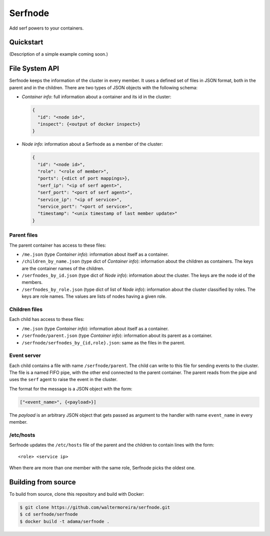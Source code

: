 ==========
 Serfnode
==========

Add serf powers to your containers.


Quickstart
==========

(Description of a simple example coming soon.)


File System API
===============

Serfnode keeps the information of the cluster in every member. It uses
a defined set of files in JSON format, both in the parent and in the
children.  There are two types of JSON objects with the following
schema:

- *Container info*: full information about a container and its id in
  the cluster:

  .. code-block:: json

     {
       "id": "<node id>",
       "inspect": {<output of docker inspect>}
     }

- *Node info*: information about a Serfnode as a member of the
  cluster:

  .. code-block:: json

     {
       "id": "<node id>",
       "role": "<role of member>",
       "ports": {<dict of port mappings>},
       "serf_ip": "<ip of serf agent>",
       "serf_port": "<port of serf agent>",
       "service_ip": "<ip of service>",
       "service_port": "<port of service>",
       "timestamp": "<unix timestamp of last member update>"
     }


Parent files
------------

The parent container has access to these files:

- ``/me.json`` (type *Container info*): information about itself as a
  container.

- ``/children_by_name.json`` (type dict of *Container info*):
  information about the children as containers.  The keys are the
  container names of the children.

- ``/serfnodes_by_id.json`` (type dict of *Node info*): information
  about the cluster.  The keys are the node id of the members.

- ``/serfnodes_by_role.json`` (type dict of list of *Node info*):
  information about the cluster classified by roles.  The keys are
  role names.  The values are lists of nodes having a given role.


Children files
--------------

Each child has access to these files:

- ``/me.json`` (type *Container info*): information about itself as a
  container.

- ``/serfnode/parent.json`` (type *Container info*): information about
  its parent as a container.

- ``/serfnode/serfnodes_by_{id,role}.json``: same as the files in the
  parent.


Event server
------------

Each child contains a file with name ``/serfnode/parent``.  The child
can write to this file for sending events to the cluster.  The file is
a named FIFO pipe, with the other end connected to the parent
container.  The parent reads from the pipe and uses the ``serf`` agent
to raise the event in the cluster.

The format for the message is a JSON object with the form:

.. code-block:: json

   ["<event_name>", {<payload>}]

The *payload* is an arbitrary JSON object that gets passed as argument
to the handler with name ``event_name`` in every member.


/etc/hosts
----------

Serfnode updates the ``/etc/hosts`` file of the parent and the
children to contain lines with the form::

    <role> <service ip>

When there are more than one member with the same role, Serfnode picks
the oldest one.


Building from source
====================

To build from source, clone this repository and build with Docker:

.. code-block:: bash

   $ git clone https://github.com/waltermoreira/serfnode.git
   $ cd serfnode/serfnode
   $ docker build -t adama/serfnode .

